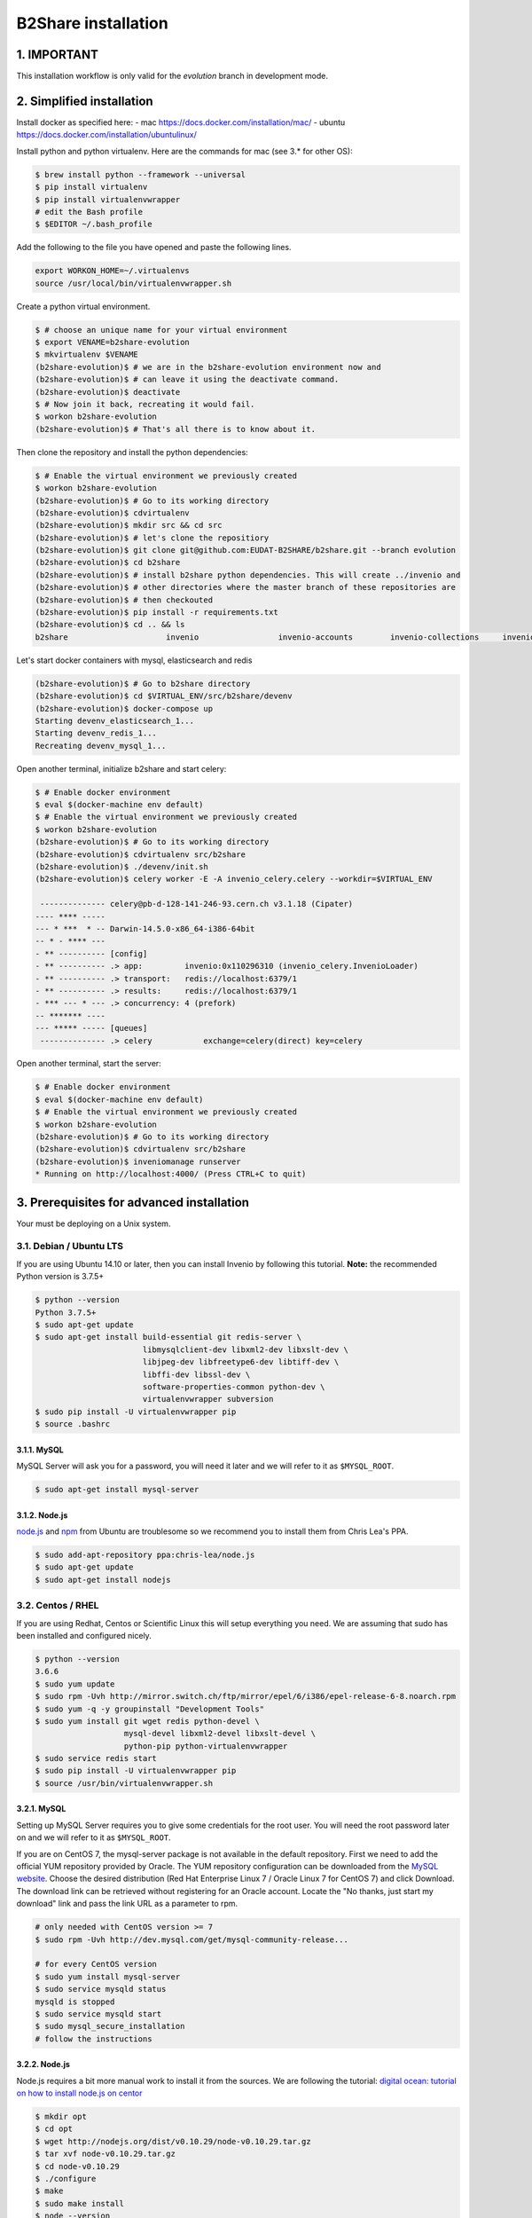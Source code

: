 B2Share installation
====================

1. IMPORTANT
------------

This installation workflow is only valid for the `evolution` branch in
development mode.


2. Simplified installation
--------------------------

Install docker as specified here:
- mac https://docs.docker.com/installation/mac/
- ubuntu https://docs.docker.com/installation/ubuntulinux/


Install python and python virtualenv.
Here are the commands for mac (see 3.* for other OS):

.. code-block:: console

    $ brew install python --framework --universal
    $ pip install virtualenv
    $ pip install virtualenvwrapper
    # edit the Bash profile
    $ $EDITOR ~/.bash_profile

Add the following to the file you have opened and paste the following lines.

.. code-block:: text

    export WORKON_HOME=~/.virtualenvs
    source /usr/local/bin/virtualenvwrapper.sh

Create a python virtual environment.

.. code-block:: console

    $ # choose an unique name for your virtual environment
    $ export VENAME=b2share-evolution
    $ mkvirtualenv $VENAME
    (b2share-evolution)$ # we are in the b2share-evolution environment now and
    (b2share-evolution)$ # can leave it using the deactivate command.
    (b2share-evolution)$ deactivate
    $ # Now join it back, recreating it would fail.
    $ workon b2share-evolution
    (b2share-evolution)$ # That's all there is to know about it.


Then clone the repository and install the python dependencies:

.. code-block:: console

    $ # Enable the virtual environment we previously created
    $ workon b2share-evolution
    (b2share-evolution)$ # Go to its working directory
    (b2share-evolution)$ cdvirtualenv
    (b2share-evolution)$ mkdir src && cd src
    (b2share-evolution)$ # let's clone the repositiory
    (b2share-evolution)$ git clone git@github.com:EUDAT-B2SHARE/b2share.git --branch evolution
    (b2share-evolution)$ cd b2share
    (b2share-evolution)$ # install b2share python dependencies. This will create ../invenio and
    (b2share-evolution)$ # other directories where the master branch of these repositories are
    (b2share-evolution)$ # then checkouted
    (b2share-evolution)$ pip install -r requirements.txt
    (b2share-evolution)$ cd .. && ls
    b2share			invenio			invenio-accounts	invenio-collections	invenio-oaiharvester	invenio-upgrader


Let's start docker containers with mysql, elasticsearch and redis

.. code-block:: console

    (b2share-evolution)$ # Go to b2share directory
    (b2share-evolution)$ cd $VIRTUAL_ENV/src/b2share/devenv
    (b2share-evolution)$ docker-compose up
    Starting devenv_elasticsearch_1...
    Starting devenv_redis_1...
    Recreating devenv_mysql_1...

Open another terminal, initialize b2share and start celery:

.. code-block:: console

    $ # Enable docker environment
    $ eval $(docker-machine env default)
    $ # Enable the virtual environment we previously created
    $ workon b2share-evolution
    (b2share-evolution)$ # Go to its working directory
    (b2share-evolution)$ cdvirtualenv src/b2share
    (b2share-evolution)$ ./devenv/init.sh
    (b2share-evolution)$ celery worker -E -A invenio_celery.celery --workdir=$VIRTUAL_ENV

     -------------- celery@pb-d-128-141-246-93.cern.ch v3.1.18 (Cipater)
    ---- **** -----
    --- * ***  * -- Darwin-14.5.0-x86_64-i386-64bit
    -- * - **** ---
    - ** ---------- [config]
    - ** ---------- .> app:         invenio:0x110296310 (invenio_celery.InvenioLoader)
    - ** ---------- .> transport:   redis://localhost:6379/1
    - ** ---------- .> results:     redis://localhost:6379/1
    - *** --- * --- .> concurrency: 4 (prefork)
    -- ******* ----
    --- ***** ----- [queues]
     -------------- .> celery           exchange=celery(direct) key=celery


Open another terminal, start the server:

.. code-block:: console

    $ # Enable docker environment
    $ eval $(docker-machine env default)
    $ # Enable the virtual environment we previously created
    $ workon b2share-evolution
    (b2share-evolution)$ # Go to its working directory
    (b2share-evolution)$ cdvirtualenv src/b2share
    (b2share-evolution)$ inveniomanage runserver 
    * Running on http://localhost:4000/ (Press CTRL+C to quit)

3. Prerequisites for advanced installation
------------------------------------------

Your must be deploying on a Unix system.


3.1. Debian / Ubuntu LTS
~~~~~~~~~~~~~~~~~~~~~~~~

If you are using Ubuntu 14.10 or later, then you can install Invenio by
following this tutorial. **Note:** the recommended Python version is 3.7.5+

.. code-block:: console

    $ python --version
    Python 3.7.5+
    $ sudo apt-get update
    $ sudo apt-get install build-essential git redis-server \
                           libmysqlclient-dev libxml2-dev libxslt-dev \
                           libjpeg-dev libfreetype6-dev libtiff-dev \
                           libffi-dev libssl-dev \
                           software-properties-common python-dev \
                           virtualenvwrapper subversion
    $ sudo pip install -U virtualenvwrapper pip
    $ source .bashrc

3.1.1. MySQL
++++++++++++

MySQL Server will ask you for a password, you will need it later and we will
refer to it as ``$MYSQL_ROOT``.

.. code-block:: console

    $ sudo apt-get install mysql-server

3.1.2. Node.js
++++++++++++++

`node.js <http://nodejs.org/>`_ and `npm <https://www.npmjs.org/>`_ from Ubuntu
are troublesome so we recommend you to install them from Chris Lea's PPA.

.. code-block:: console

    $ sudo add-apt-repository ppa:chris-lea/node.js
    $ sudo apt-get update
    $ sudo apt-get install nodejs

3.2. Centos / RHEL
~~~~~~~~~~~~~~~~~~

If you are using Redhat, Centos or Scientific Linux this will setup everything
you need. We are assuming that sudo has been installed and configured nicely.

.. code-block:: console

    $ python --version
    3.6.6
    $ sudo yum update
    $ sudo rpm -Uvh http://mirror.switch.ch/ftp/mirror/epel/6/i386/epel-release-6-8.noarch.rpm
    $ sudo yum -q -y groupinstall "Development Tools"
    $ sudo yum install git wget redis python-devel \
                       mysql-devel libxml2-devel libxslt-devel \
                       python-pip python-virtualenvwrapper
    $ sudo service redis start
    $ sudo pip install -U virtualenvwrapper pip
    $ source /usr/bin/virtualenvwrapper.sh

3.2.1. MySQL
++++++++++++

Setting up MySQL Server requires you to give some credentials for the root
user. You will need the root password later on and we will refer to it as
``$MYSQL_ROOT``.

If you are on CentOS 7, the mysql-server package is not available in the
default repository. First we need to add the official YUM repository provided
by Oracle. The YUM repository configuration can be downloaded from the `MySQL
website <http://dev.mysql.com/downloads/repo/yum/>`_. Choose the desired
distribution (Red Hat Enterprise Linux 7 / Oracle Linux 7 for CentOS 7) and
click Download.
The download link can be retrieved without registering for an Oracle account.
Locate the "No thanks, just start my download" link and pass the link URL as a
parameter to rpm.

.. code-block:: console

    # only needed with CentOS version >= 7
    $ sudo rpm -Uvh http://dev.mysql.com/get/mysql-community-release...

    # for every CentOS version
    $ sudo yum install mysql-server
    $ sudo service mysqld status
    mysqld is stopped
    $ sudo service mysqld start
    $ sudo mysql_secure_installation
    # follow the instructions

3.2.2. Node.js
++++++++++++++

Node.js requires a bit more manual work to install it from the sources. We are
following the tutorial: `digital ocean: tutorial on how to install node.js on
centor
<https://www.digitalocean.com/community/tutorials/how-to-install-and-run-a-node-js-app-on-centos-6-4-64bit>`_

.. code-block:: console

    $ mkdir opt
    $ cd opt
    $ wget http://nodejs.org/dist/v0.10.29/node-v0.10.29.tar.gz
    $ tar xvf node-v0.10.29.tar.gz
    $ cd node-v0.10.29
    $ ./configure
    $ make
    $ sudo make install
    $ node --version
    v0.10.29
    $ npm --version
    1.4.14


.. _OS X:


3.3. OS X
~~~~~~~~~~

The steps below can be used to install Invenio on a machine running OS X 10.9 or later.

First, we need to install the `Homebrew <http://brew.sh/>`_ package manager.
Follow the installation procedure by running following command:

.. code-block:: console

    $ ruby -e "$(curl -fsSL https://raw.githubusercontent.com/Homebrew/install/master/install)"

You need to check that ``/usr/local/bin`` occurs before the ``/usr/bin``, otherwise you can
try following commands:

.. code-block:: console

    $ echo export PATH="/usr/local/bin:$PATH" >> ~/.bash_profile
    $ source ~/.bash_profile (to reload the profile)

Next, you should check if everything is up-to-date!

.. code-block:: console

    $ brew update
    $ brew doctor
    $ brew upgrade

Now, it is time to start installing the prerequisites.

.. code-block:: console

    $ brew install python --framework --universal
    $ pip install virtualenv
    $ pip install virtualenvwrapper
    # edit the Bash profile
    $ $EDITOR ~/.bash_profile

Add the following to the file you have opened and paste the following lines.

.. code-block:: text

    export WORKON_HOME=~/.virtualenvs
    source /usr/local/bin/virtualenvwrapper.sh

Save the file and reload it by typing:

.. code-block:: console

    $ source ~/.bash_profile

and continue with the installation of prerequisite packages:

.. code-block:: console

    $ brew install redis


.. note::

    See `MySQL on OS X`_ for installing ``mysql``.

In order to install ``libxml2`` and ``libxslt`` packages run:

.. code-block:: console

    $ brew install automake autoconf libtool libxml2 libxslt
    $ brew link --force libxml2 libxslt

The following might not be necessary but is good to have for completeness.

.. code-block:: console

    $ brew install libjpeg libtiff freetype libffi xz
    $ pip install -I pillow

Install ``node`` by following `Node on OS X`_

For ``bower``, type:

.. code-block:: console

    $ npm install -g bower

After the configuration section install the following(required for the assets):

.. code-block:: console

    $ npm install -g less clean-css requirejs uglify-js

See the following sections `Installation`_ , `Configuration`_ and `Development`_
The commands for ``OS X`` are the same as in ``Linux``.

.. note::

    When initializing the database, type:

    .. code-block:: console

        $ inveniomanage database init --user=root --yes-i-know (because we have no root password)

.. note::

    For developers, honcho is recommended and will make your life
    easier because it launches all the servers together as it finds the ``Procfile``.

.. _MySQL on OS X:

3.4.1. MySQL
++++++++++++

We will install MySQL but without a root password.
It should be easy to set the root password once you are connected in MySQL.

.. code-block:: console

    $ brew install mysql
    $ unset TMPDIR
    $ mysql_install_db --verbose --user=`whoami` \
     --basedir="$(brew --prefix mysql)" \
     --datadir=/usr/local/var/mysql \
     --tmpdir=/tmp

You can start, stop, or restart MySQL server by typing:

.. code-block:: console

    $ mysql.server (start | stop | restart)


.. _Node on OS X:

3.4.2. Node.js
++++++++++++++

Install ``node`` by typing:

.. code-block:: console

    $ brew install node


3.4. Extra tools
~~~~~~~~~~~~~~~~

3.4.1. Bower
++++++++++++

Bower is used to manage the static assets such as JavaScript libraries (e.g.,
jQuery) and CSS stylesheets (e.g., Bootstrap). It's much easier to install them
globally (``-g``) but you're free to choose your preferred way.

.. code-block:: console

    # global installation
    $ sudo su -c "npm install -g bower"
    # user installation
    $ npm install bower


3.4.2 ``git-new-workdir`` (optional)
++++++++++++++++++++++++++++++++++++

For the rest of the tutorial you may want to use ``git-new-workdir``. It's a
tool that will let you working on the same repository from different locations.
Just like you would do with subversion branches.

.. code-block:: console

    $ mkdir -p $HOME/bin
    $ which git-new-workdir || { \
         wget https://raw.github.com/git/git/master/contrib/workdir/git-new-workdir \
         -O $HOME/bin/git-new-workdir; chmod +x $HOME/bin/git-new-workdir; }

**NOTE:** Check that ``~/bin`` is in your ``$PATH``.

.. code-block:: console

    $ export PATH+=:$HOME/bin


.. _Installation:

3. Installation
---------------------

The first step of the installation is to download the development version of
EUDAT-B2SHARE/Invenio and EUDAT-B2SHARE/B2Share.

.. code-block:: console.. code-block:: console

    $ mkdir -p $HOME/src
    $ cd $HOME/src/
    $ git clone git@github.com:EUDAT-B2SHARE/invenio.git
    $ git clone git@github.com:EUDAT-B2SHARE/b2share.git

We recommend to work using
`virtual environments <http://www.virtualenv.org/>`_ so packages are installed
locally and it will make your life easier. ``(b2share-evolution)$`` tells your
that the *b2share-evolution* environment is the active one.

.. code-block:: console

    $ # choose an unique name for your virtual environment
    $ export VENAME=b2share-evolution
    $ mkvirtualenv $VENAME
    (b2share-evolution)$ # we are in the b2share-evolution environment now and
    (b2share-evolution)$ # can leave it using the deactivate command.
    (b2share-evolution)$ deactivate
    $ # Now join it back, recreating it would fail.
    $ workon b2share-evolution
    (b2share-evolution)$ # That's all there is to know about it.

Let's put Invenio and B2Share in the environment just created.

.. code-block:: console

    (b2share-evolution)$ cdvirtualenv
    (b2share-evolution)$ mkdir src
    (b2share-evolution)$ cd src
    (b2share-evolution)$ git-new-workdir $HOME/src/b2share/ b2share evolution
    (b2share-evolution)$ git-new-workdir $HOME/src/invenio/ invenio b2share-evolution

If you don't want to use the ``git-new-workdir`` way, you can either:

- create a symbolic link,
- or clone the repository directly into the virtualenv.

Installing Invenio.

.. code-block:: console

    (b2share-evolution)$ cdvirtualenv src/invenio
    (b2share-evolution)$ pip install -e .[development]


As Invenio is installed in development mode, you will need to compile the
translations manually.

.. code-block:: console

    (b2share-evolution)$ python setup.py compile_catalog

.. note:: Translation catalog is compiled automatically if you install
    using `python setup.py install`.

Installing B2Share. ``exists-action i`` stands for `ignore`, it means
that it'll will skip any previous installation found. Because the B2Share
depends on Invenio, it would have tried to reinstall it without this
option. If you omit it, ``pip`` will ask you what action you want to take.

.. code-block:: console

    (b2share-evolution)$ cdvirtualenv src/b2share
    (b2share-evolution)$ pip install -r requirements.txt --exists-action i


Installing the required assets (JavaScript, CSS, etc.) via bower. The file
``.bowerrc`` is configuring where bower will download the files and
``bower.json`` what libraries to download.

.. code-block:: console

    (b2share-evolution)$ inveniomanage bower -i bower-base.json > bower.json
    (b2share-evolution)$ bower install



The last step, which is very important will be to collect all the assets, but
it will be done after the configuration step.


.. _Configuration:

4.2. Configuration
~~~~~~~~~~~~~~~~~~

Generate the secret key for your installation.

.. code-block:: console

    (b2share-evolution)$ inveniomanage config create secret-key

If you are planning to develop locally in multiple environments please run
the following commands.

.. code-block:: console

    (b2share-evolution)$ # sanitaze for usage as database name and user
    (b2share-evolution)$ export SAFE_NAME=b2share_evolution
    (b2share-evolution)$ inveniomanage config set CFG_EMAIL_BACKEND flask_email.backends.console.Mail
    (b2share-evolution)$ inveniomanage config set CFG_BIBSCHED_PROCESS_USER $USER
    (b2share-evolution)$ inveniomanage config set CFG_DATABASE_NAME $SAFE_NAME
    (b2share-evolution)$ inveniomanage config set CFG_DATABASE_USER $SAFE_NAME
    (b2share-evolution)$ inveniomanage config set CFG_SITE_URL http://localhost:4000
    (b2share-evolution)$ inveniomanage config set CFG_SITE_SECURE_URL http://localhost:4000

Assets in non-development mode may be combined and minified using various
filters (see :ref:`ext_assets`). We need to set the path to the binaries if
they are not in the environment ``$PATH`` already.

.. code-block:: console

    # Local installation (using package.json)
    (b2share-evolution)$ cdvirtualenv src/invenio
    (b2share-evolution)$ npm install
    (b2share-evolution)$ inveniomanage config set LESS_BIN `find $PWD/node_modules -iname lessc | head -1`
    (b2share-evolution)$ inveniomanage config set CLEANCSS_BIN `find $PWD/node_modules -iname cleancss | head -1`
    (b2share-evolution)$ inveniomanage config set REQUIREJS_BIN `find $PWD/node_modules -iname r.js | head -1`
    (b2share-evolution)$ inveniomanage config set UGLIFYJS_BIN `find $PWD/node_modules -iname uglifyjs | head -1`

All the assets that are spread among every invenio module or external libraries
will be collected into the instance directory. By default, it create copies of
the original files. As a developer you may want to have symbolic links instead.

.. code-block:: console

    (b2share-evolution)$ inveniomanage config set COLLECT_STORAGE flask_collect.storage.link
    (b2share-evolution)$ inveniomanage collect


Once you have everything installed, you can create the database and populate it
with demo records.

.. code-block:: console

    (b2share-evolution)$ inveniomanage database init --user=root --password=$MYSQL_ROOT --yes-i-know
    (b2share-evolution)$ inveniomanage database create



.. _B2Share_Specific:

4.2. B2Share Specific
~~~~~~~~~~~~~~~~~~~~~

B2Share still needs some additional commands to be run.

.. code-block:: console
    (b2share-evolution)$ dbexec < ./install/_collections.sql
    (b2share-evolution)$ python b2share/upgrades/b2share_2015_06_23_create_domain_admin_groups.py


.. _Bibsched:

4.3. Start BibSched tasks
~~~~~~~~~~~~~~~~~~~~~

Start the bibsched processes.

.. code-block:: console
   (b2share-evolution)$ bibindex -f50000 -s5m -uadmin
   (b2share-evolution)$ # another bibindex scheduling for global index because it is a virtual index
   (b2share-evolution)$ bibindex -w global -f50000 -s5m -uadmin
   (b2share-evolution)$ bibreformat -oHB -s5m -uadmin
   (b2share-evolution)$ webcoll -v0 -s5m -uadmin
   (b2share-evolution)$ bibrank -f50000 -s5m -uadmin
   (b2share-evolution)$ bibsort -s5m -uadmin

You can check if bibsched is in automatic mode.

.. code-block:: console
   (b2share-evolution)$ bibsched

In automatic mode the top bar and bottom bar are green. In manual mode they are
grey. Press `A` to change the mode.

.. _Run_B2Share:

4.2. Run B2Share
~~~~~~~~~~~~~~~~


Now you should be able to run the development server. Invenio uses
`Celery <http://www.celeryproject.org/>`_ and `Redis <http://redis.io/>`_
which must be running alongside with the web server.

.. code-block:: console

    # make sure that redis is running
    $ sudo service redis-server status
    redis-server is running
    # or start it with start
    $ sudo service redis-server start

    # launch celery
    $ workon b2share-evolution
    (b2share-evolution)$ celery worker -E -A invenio.celery.celery --workdir=$VIRTUAL_ENV

    # in a new terminal
    $ workon invenio
    (b2share-evolution)$ inveniomanage runserver
     * Running on http://0.0.0.0:4000/
     * Restarting with reloader

.. note::

    On OS X, the command ``service`` might not be found when starting the redis
    server. To run redis, just type:

    .. code-block:: console

        $ redis-server

**Simpler way to start all services**
As a developer, you may want to use the provided
``Procfile`` with `honcho <https://pypi.python.org/pypi/honcho>`_. It
starts all the services at once with nice colors. By default, it also runs
`flower <https://pypi.python.org/pypi/flower>`_ which offers a web interface
to monitor the *Celery* tasks.

.. code-block:: console

    (b2share-evolution)$ pip install honcho flower
    (b2share-evolution)$ cdvirtualenv src/b2share
    (b2share-evolution)$ honcho start

5. Credits
----------

This manual has been heavily inspired by Invenio manual.
